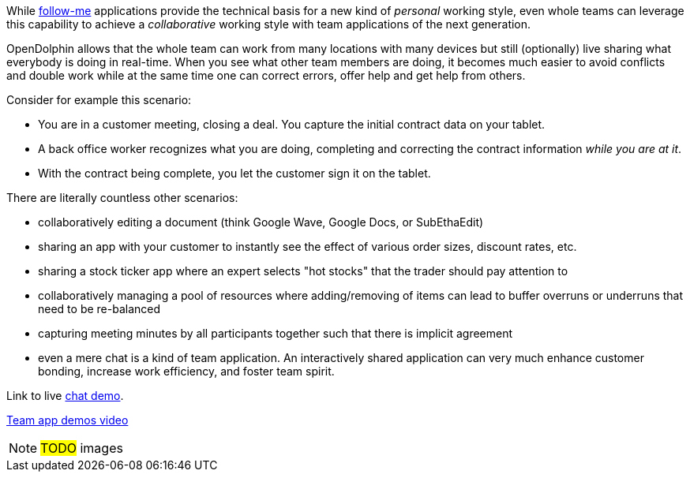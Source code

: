 While <<Follow-me applications with re-connect,follow-me>> applications provide the technical basis for a new kind of _personal_
working style, even whole teams can leverage this capability to achieve a _collaborative_ working style with
team applications of the next generation.

OpenDolphin allows that the whole team can work from many locations with many devices but still (optionally)
live sharing what everybody is doing in real-time. When you see what other team members are doing, it becomes
much easier to avoid conflicts and double work while at the same time one can correct errors, offer help and
get help from others.

Consider for example this scenario:

* You are in a customer meeting, closing a deal. You capture the initial contract data on your tablet.
* A back office worker recognizes what you are doing, completing and correcting the contract information _while you are at it_.
* With the contract being complete, you let the customer sign it on the tablet.

There are literally countless other scenarios:

* collaboratively editing a document (think Google Wave, Google Docs, or SubEthaEdit)
* sharing an app with your customer to instantly see the effect of various order sizes, discount rates, etc.
* sharing a stock ticker app where an expert selects "hot stocks" that the trader should pay attention to
* collaboratively managing a pool of resources where adding/removing of items can lead to buffer overruns or underruns that need to be re-balanced
* capturing meeting minutes by all participants together such that there is implicit agreement
* even a mere chat is a kind of team application.
An interactively shared application can very much enhance customer bonding, increase work efficiency, and foster team spirit.

Link to live link:https://klondike.canoo.com/dolphin-grails/demo/ts/Chatter.html[chat demo].

link:https://www.youtube.com/watch?v=ZFFF2Dpa7Vs[Team app demos video]

NOTE: #TODO# images